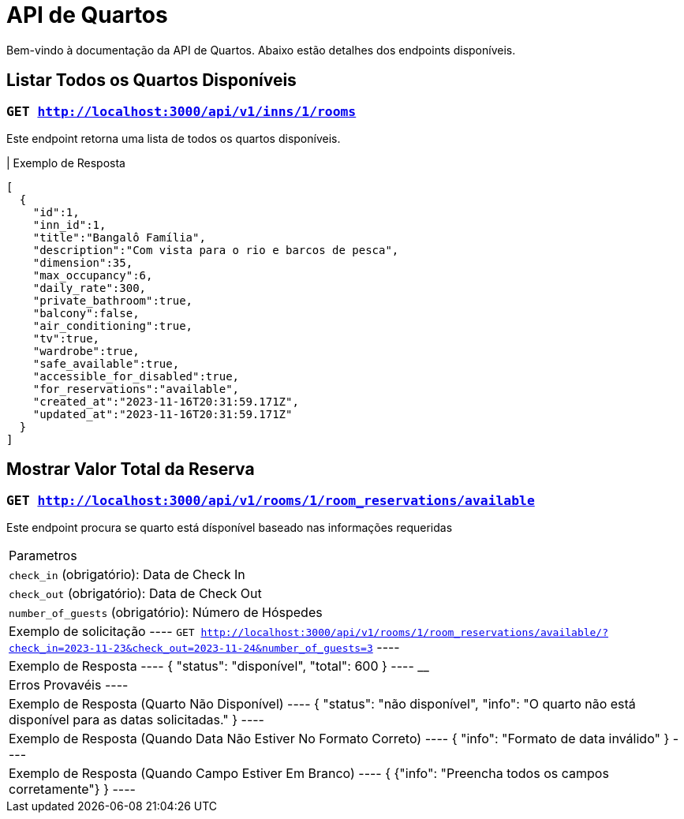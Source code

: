 = API de Quartos

Bem-vindo à documentação da API de Quartos. Abaixo estão detalhes dos endpoints disponíveis.

== Listar Todos os Quartos Disponíveis

=== `GET http://localhost:3000/api/v1/inns/1/rooms`

Este endpoint retorna uma lista de todos os quartos disponíveis.

| Exemplo de Resposta
----
[
  {
    "id":1,
    "inn_id":1,
    "title":"Bangalô Família",
    "description":"Com vista para o rio e barcos de pesca",
    "dimension":35,
    "max_occupancy":6,
    "daily_rate":300,
    "private_bathroom":true,
    "balcony":false,
    "air_conditioning":true,
    "tv":true,
    "wardrobe":true,
    "safe_available":true,
    "accessible_for_disabled":true,
    "for_reservations":"available",
    "created_at":"2023-11-16T20:31:59.171Z",
    "updated_at":"2023-11-16T20:31:59.171Z"
  }
]
----

== Mostrar Valor Total da Reserva

=== `GET http://localhost:3000/api/v1/rooms/1/room_reservations/available`

Este endpoint procura se quarto está dísponível baseado nas informações requeridas

|===
| Parametros
| `check_in` (obrigatório): Data de Check In
| `check_out` (obrigatório): Data de Check Out
| `number_of_guests` (obrigatório): Número de Hóspedes

| Exemplo de solicitação
----
`GET http://localhost:3000/api/v1/rooms/1/room_reservations/available/?check_in=2023-11-23&check_out=2023-11-24&number_of_guests=3`
----

| Exemplo de Resposta
----
{
  "status": "disponível",
  "total": 600
}
----
________________________________________________________________________
| Erros Provavéis
----
| Exemplo de Resposta (Quarto Não Disponível)
----
{
  "status": "não disponível",
  "info": "O quarto não está disponível para as datas solicitadas."
}
----

| Exemplo de Resposta (Quando Data Não Estiver No Formato Correto)
----
{
  "info": "Formato de data inválido"
}
----

| Exemplo de Resposta (Quando Campo Estiver Em Branco)
----
{
  {"info": "Preencha todos os campos corretamente"}
}
----
